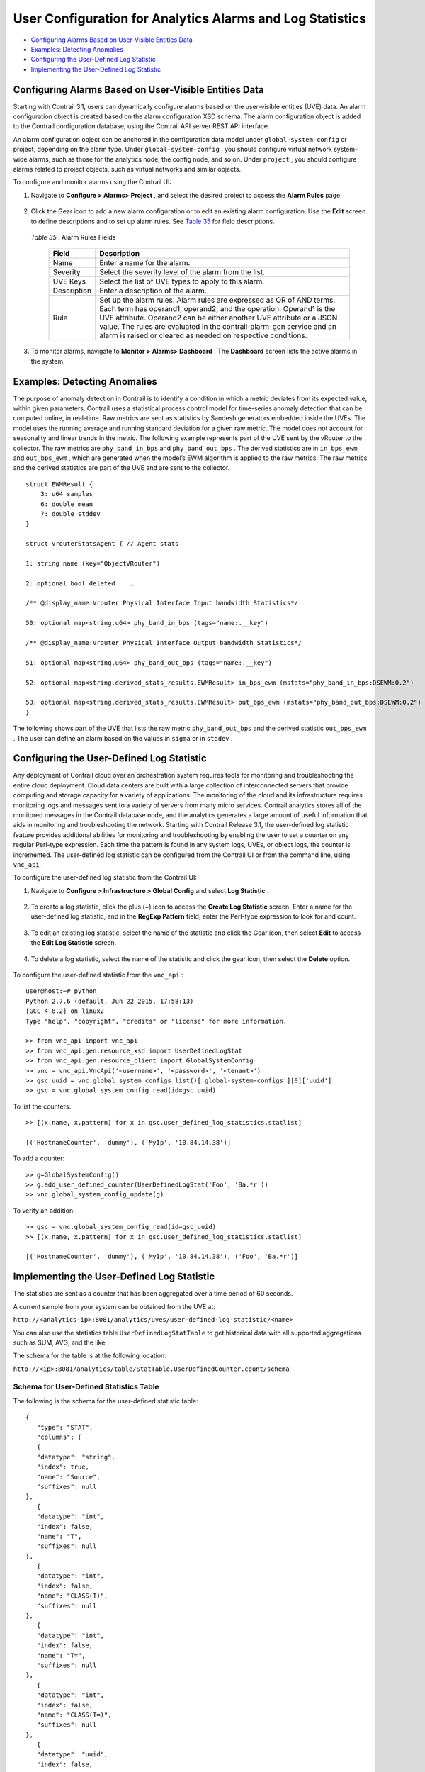 .. This work is licensed under the Creative Commons Attribution 4.0 International License.
   To view a copy of this license, visit http://creativecommons.org/licenses/by/4.0/ or send a letter to Creative Commons, PO Box 1866, Mountain View, CA 94042, USA.

==========================================================
User Configuration for Analytics Alarms and Log Statistics
==========================================================

-  `Configuring Alarms Based on User-Visible Entities Data`_ 


-  `Examples: Detecting Anomalies`_ 


-  `Configuring the User-Defined Log Statistic`_ 


-  `Implementing the User-Defined Log Statistic`_ 



Configuring Alarms Based on User-Visible Entities Data
======================================================

Starting with Contrail 3.1, users can dynamically configure alarms based on the user-visible entities (UVE) data. An alarm configuration object is created based on the alarm configuration XSD schema. The alarm configuration object is added to the Contrail configuration database, using the Contrail API server REST API interface.

An alarm configuration object can be anchored in the configuration data model under ``global-system-config`` or project, depending on the alarm type. Under ``global-system-config`` , you should configure virtual network system-wide alarms, such as those for the analytics node, the config node, and so on. Under ``project`` , you should configure alarms related to project objects, such as virtual networks and similar objects.

To configure and monitor alarms using the Contrail UI:


#. Navigate to **Configure > Alarms> Project** , and select the desired project to access the **Alarm Rules** page.


   .. figure:: s018752.png



#. Click the Gear icon to add a new alarm configuration or to edit an existing alarm configuration. Use the **Edit** screen to define descriptions and to set up alarm rules. See `Table 35`_ for field descriptions.


   .. figure:: s018753.png

   .. _Table 35: 


   *Table 35* : Alarm Rules Fields

    +-----------------------------------+-----------------------------------+
    | Field                             | Description                       |
    +===================================+===================================+
    | Name                              | Enter a name for the alarm.       |
    +-----------------------------------+-----------------------------------+
    | Severity                          | Select the severity level of the  |
    |                                   | alarm from the list.              |
    +-----------------------------------+-----------------------------------+
    | UVE Keys                          | Select the list of UVE types to   |
    |                                   | apply to this alarm.              |
    +-----------------------------------+-----------------------------------+
    | Description                       | Enter a description of the alarm. |
    +-----------------------------------+-----------------------------------+
    | Rule                              | Set up the alarm rules. Alarm     |
    |                                   | rules are expressed as OR of AND  |
    |                                   | terms. Each term has operand1,    |
    |                                   | operand2, and the operation.      |
    |                                   | Operand1 is the UVE attribute.    |
    |                                   | Operand2 can be either another    |
    |                                   | UVE attribute or a JSON value.    |
    |                                   | The rules are evaluated in the    |
    |                                   | contrail-alarm-gen service and an |
    |                                   | alarm is raised or cleared as     |
    |                                   | needed on respective conditions.  |
    +-----------------------------------+-----------------------------------+



#. To monitor alarms, navigate to **Monitor > Alarms> Dashboard** . The **Dashboard** screen lists the active alarms in the system.


  .. figure:: s018754.png



Examples: Detecting Anomalies
=============================

The purpose of anomaly detection in Contrail is to identify a condition in which a metric deviates from its expected value, within given parameters.
Contrail uses a statistical process control model for time-series anomaly detection that can be computed online, in real-time. Raw metrics are sent as statistics by Sandesh generators embedded inside the UVEs. The model uses the running average and running standard deviation for a given raw metric. The model does not account for seasonality and linear trends in the metric.
The following example represents part of the UVE sent by the vRouter to the collector. The raw metrics are ``phy_band_in_bps`` and ``phy_band_out_bps`` .
The derived statistics are in ``in_bps_ewm`` and ``out_bps_ewm`` , which are generated when the model’s EWM algorithm is applied to the raw metrics. The raw metrics and the derived statistics are part of the UVE and are sent to the collector.

::

 struct EWMResult {
     3: u64 samples
     6: double mean
     7: double stddev
 }

 struct VrouterStatsAgent { // Agent stats

 1: string name (key="ObjectVRouter")

 2: optional bool deleted    …
     
 /** @display_name:Vrouter Physical Interface Input bandwidth Statistics*/

 50: optional map<string,u64> phy_band_in_bps (tags="name:.__key")

 /** @display_name:Vrouter Physical Interface Output bandwidth Statistics*/

 51: optional map<string,u64> phy_band_out_bps (tags="name:.__key")

 52: optional map<string,derived_stats_results.EWMResult> in_bps_ewm (mstats="phy_band_in_bps:DSEWM:0.2")

 53: optional map<string,derived_stats_results.EWMResult> out_bps_ewm (mstats="phy_band_out_bps:DSEWM:0.2")
 }


The following shows part of the UVE that lists the raw metric ``phy_band_out_bps`` and the derived statistic ``out_bps_ewm`` . The user can define an alarm based on the values in ``sigma`` or in ``stddev`` .


.. figure:: s018755.png


Configuring the User-Defined Log Statistic
==========================================

Any deployment of Contrail cloud over an orchestration system requires tools for monitoring and troubleshooting the entire cloud deployment. Cloud data centers are built with a large collection of interconnected servers that provide computing and storage capacity for a variety of applications. The monitoring of the cloud and its infrastructure requires monitoring logs and messages sent to a variety of servers from many micro services.
Contrail analytics stores all of the monitored messages in the Contrail database node, and the analytics generates a large amount of useful information that aids in monitoring and troubleshooting the network.
Starting with Contrail Release 3.1, the user-defined log statistic feature provides additional abilities for monitoring and troubleshooting by enabling the user to set a counter on any regular Perl-type expression. Each time the pattern is found in any system logs, UVEs, or object logs, the counter is incremented.
The user-defined log statistic can be configured from the Contrail UI or from the command line, using ``vnc_api`` .

To configure the user-defined log statistic from the Contrail UI:


#. Navigate to **Configure > Infrastructure > Global Config** and select **Log Statistic** .


   .. figure:: s018756.png



#. To create a log statistic, click the plus (+) icon to access the **Create Log Statistic** screen. Enter a name for the user-defined log statistic, and in the **RegExp Pattern** field, enter the Perl-type expression to look for and count.


   .. figure:: s018757.png



#. To edit an existing log statistic, select the name of the statistic and click the Gear icon, then select **Edit** to access the **Edit Log Statistic** screen.


   .. figure:: s018758.png



#. To delete a log statistic, select the name of the statistic and click the gear icon, then select the **Delete** option.


   .. figure:: s018759.png


To configure the user-defined statistic from the ``vnc_api`` :

::

 user@host:~# python 
 Python 2.7.6 (default, Jun 22 2015, 17:58:13) 
 [GCC 4.8.2] on linux2 
 Type "help", "copyright", "credits" or "license" for more information.

 >> from vnc_api import vnc_api 
 >> from vnc_api.gen.resource_xsd import UserDefinedLogStat 
 >> from vnc_api.gen.resource_client import GlobalSystemConfig 
 >> vnc = vnc_api.VncApi('<username>', '<password>', '<tenant>') 
 >> gsc_uuid = vnc.global_system_configs_list()['global-system-configs'][0]['uuid'] 
 >> gsc = vnc.global_system_config_read(id=gsc_uuid)


To list the counters:

::

 >> [(x.name, x.pattern) for x in gsc.user_defined_log_statistics.statlist] 

 [('HostnameCounter', 'dummy'), ('MyIp', '10.84.14.38')] 


To add a counter:

::

 >> g=GlobalSystemConfig() 
 >> g.add_user_defined_counter(UserDefinedLogStat('Foo', 'Ba.*r')) 
 >> vnc.global_system_config_update(g) 


To verify an addition:

::

 >> gsc = vnc.global_system_config_read(id=gsc_uuid)
 >> [(x.name, x.pattern) for x in gsc.user_defined_log_statistics.statlist] 

 [('HostnameCounter', 'dummy'), ('MyIp', '10.84.14.38'), ('Foo', 'Ba.*r')] 



Implementing the User-Defined Log Statistic
===========================================

The statistics are sent as a counter that has been aggregated over a time period of 60 seconds.

A current sample from your system can be obtained from the UVE at:

``http://<analytics-ip>:8081/analytics/uves/user-defined-log-statistic/<name>`` 

You can also use the statistics table ``UserDefinedLogStatTable`` to get historical data with all supported aggregations such as SUM, AVG, and the like.

The schema for the table is at the following location:

``http://<ip>:8081/analytics/table/StatTable.UserDefinedCounter.count/schema`` 


Schema for User-Defined Statistics Table
----------------------------------------

The following is the schema for the user-defined statistic table:
::

 {
    "type": "STAT",
    "columns": [
    {
    "datatype": "string",
    "index": true,
    "name": "Source",
    "suffixes": null
 },
    {
    "datatype": "int",
    "index": false,
    "name": "T",
    "suffixes": null
 },
    {
    "datatype": "int",
    "index": false,
    "name": "CLASS(T)",
    "suffixes": null
 },
    {
    "datatype": "int",
    "index": false,
    "name": "T=",
    "suffixes": null
 },
    {
    "datatype": "int",
    "index": false,
    "name": "CLASS(T=)",
    "suffixes": null
 },
    {
    "datatype": "uuid",
    "index": false,
    "name": "UUID",
    "suffixes": null
 },
    {
    "datatype": "int",
    "index": false,
    "name": "COUNT(count)",
    "suffixes": null
 },
    {
    "datatype": "int",
    "index": false,
    "name": "count.previous",
    "suffixes": null
 },
    {
    "datatype": "int",
    "index": false,
    "name": "SUM(count.previous)",
    "suffixes": null
 },
    {
    "datatype": "int",
    "index": false,
    "name": "CLASS(count.previous)",
    "suffixes": null
 },
    {
    "datatype": "int",
    "index": false,
    "name": "MAX(count.previous)",
    "suffixes": null
 },
    {
    "datatype": "int",
    "index": false,
    "name": "MIN(count.previous)",
    "suffixes": null
 },
    {
    "datatype": "percentiles",
    "index": false,
    "name": "PERCENTILES(count.previous)",
    "suffixes": null
 },
    {
    "datatype": "avg",
    "index": false,
    "name": "AVG(count.previous)",
    "suffixes": null
 },
    {
    "datatype": "string",
    "index": true,
    "name": "name",
    "suffixes": null
 }
    ]
 }


